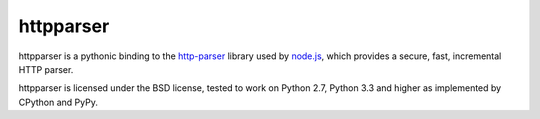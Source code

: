 httpparser
==========

httpparser is a pythonic binding to the http-parser_ library used by node.js_,
which provides a secure, fast, incremental HTTP parser.

httpparser is licensed under the BSD license, tested to work on Python 2.7,
Python 3.3 and higher as implemented by CPython and PyPy.


.. _http-parser: https://github.com/joyent/http-parser
.. _node.js: http://nodejs.org
